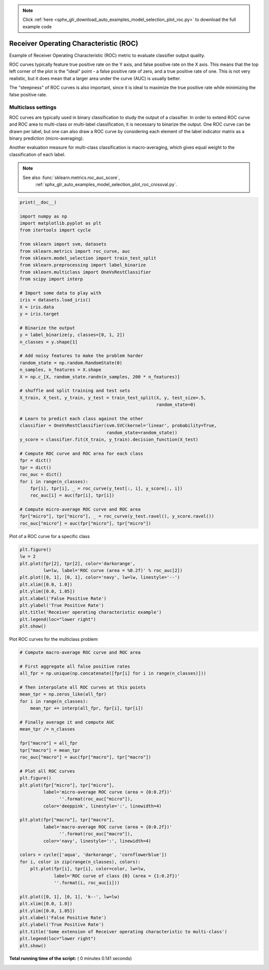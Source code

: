 .. note::
    :class: sphx-glr-download-link-note

    Click :ref:`here <sphx_glr_download_auto_examples_model_selection_plot_roc.py>` to download the full example code
.. rst-class:: sphx-glr-example-title

.. _sphx_glr_auto_examples_model_selection_plot_roc.py:


=======================================
Receiver Operating Characteristic (ROC)
=======================================

Example of Receiver Operating Characteristic (ROC) metric to evaluate
classifier output quality.

ROC curves typically feature true positive rate on the Y axis, and false
positive rate on the X axis. This means that the top left corner of the plot is
the "ideal" point - a false positive rate of zero, and a true positive rate of
one. This is not very realistic, but it does mean that a larger area under the
curve (AUC) is usually better.

The "steepness" of ROC curves is also important, since it is ideal to maximize
the true positive rate while minimizing the false positive rate.

Multiclass settings
-------------------

ROC curves are typically used in binary classification to study the output of
a classifier. In order to extend ROC curve and ROC area to multi-class
or multi-label classification, it is necessary to binarize the output. One ROC
curve can be drawn per label, but one can also draw a ROC curve by considering
each element of the label indicator matrix as a binary prediction
(micro-averaging).

Another evaluation measure for multi-class classification is
macro-averaging, which gives equal weight to the classification of each
label.

.. note::

    See also :func:`sklearn.metrics.roc_auc_score`,
             :ref:`sphx_glr_auto_examples_model_selection_plot_roc_crossval.py`.




.. code-block:: python

    print(__doc__)

    import numpy as np
    import matplotlib.pyplot as plt
    from itertools import cycle

    from sklearn import svm, datasets
    from sklearn.metrics import roc_curve, auc
    from sklearn.model_selection import train_test_split
    from sklearn.preprocessing import label_binarize
    from sklearn.multiclass import OneVsRestClassifier
    from scipy import interp

    # Import some data to play with
    iris = datasets.load_iris()
    X = iris.data
    y = iris.target

    # Binarize the output
    y = label_binarize(y, classes=[0, 1, 2])
    n_classes = y.shape[1]

    # Add noisy features to make the problem harder
    random_state = np.random.RandomState(0)
    n_samples, n_features = X.shape
    X = np.c_[X, random_state.randn(n_samples, 200 * n_features)]

    # shuffle and split training and test sets
    X_train, X_test, y_train, y_test = train_test_split(X, y, test_size=.5,
                                                        random_state=0)

    # Learn to predict each class against the other
    classifier = OneVsRestClassifier(svm.SVC(kernel='linear', probability=True,
                                     random_state=random_state))
    y_score = classifier.fit(X_train, y_train).decision_function(X_test)

    # Compute ROC curve and ROC area for each class
    fpr = dict()
    tpr = dict()
    roc_auc = dict()
    for i in range(n_classes):
        fpr[i], tpr[i], _ = roc_curve(y_test[:, i], y_score[:, i])
        roc_auc[i] = auc(fpr[i], tpr[i])

    # Compute micro-average ROC curve and ROC area
    fpr["micro"], tpr["micro"], _ = roc_curve(y_test.ravel(), y_score.ravel())
    roc_auc["micro"] = auc(fpr["micro"], tpr["micro"])








Plot of a ROC curve for a specific class



.. code-block:: python

    plt.figure()
    lw = 2
    plt.plot(fpr[2], tpr[2], color='darkorange',
             lw=lw, label='ROC curve (area = %0.2f)' % roc_auc[2])
    plt.plot([0, 1], [0, 1], color='navy', lw=lw, linestyle='--')
    plt.xlim([0.0, 1.0])
    plt.ylim([0.0, 1.05])
    plt.xlabel('False Positive Rate')
    plt.ylabel('True Positive Rate')
    plt.title('Receiver operating characteristic example')
    plt.legend(loc="lower right")
    plt.show()





.. image:: /auto_examples/model_selection/images/sphx_glr_plot_roc_001.png
    :class: sphx-glr-single-img




Plot ROC curves for the multiclass problem



.. code-block:: python


    # Compute macro-average ROC curve and ROC area

    # First aggregate all false positive rates
    all_fpr = np.unique(np.concatenate([fpr[i] for i in range(n_classes)]))

    # Then interpolate all ROC curves at this points
    mean_tpr = np.zeros_like(all_fpr)
    for i in range(n_classes):
        mean_tpr += interp(all_fpr, fpr[i], tpr[i])

    # Finally average it and compute AUC
    mean_tpr /= n_classes

    fpr["macro"] = all_fpr
    tpr["macro"] = mean_tpr
    roc_auc["macro"] = auc(fpr["macro"], tpr["macro"])

    # Plot all ROC curves
    plt.figure()
    plt.plot(fpr["micro"], tpr["micro"],
             label='micro-average ROC curve (area = {0:0.2f})'
                   ''.format(roc_auc["micro"]),
             color='deeppink', linestyle=':', linewidth=4)

    plt.plot(fpr["macro"], tpr["macro"],
             label='macro-average ROC curve (area = {0:0.2f})'
                   ''.format(roc_auc["macro"]),
             color='navy', linestyle=':', linewidth=4)

    colors = cycle(['aqua', 'darkorange', 'cornflowerblue'])
    for i, color in zip(range(n_classes), colors):
        plt.plot(fpr[i], tpr[i], color=color, lw=lw,
                 label='ROC curve of class {0} (area = {1:0.2f})'
                 ''.format(i, roc_auc[i]))

    plt.plot([0, 1], [0, 1], 'k--', lw=lw)
    plt.xlim([0.0, 1.0])
    plt.ylim([0.0, 1.05])
    plt.xlabel('False Positive Rate')
    plt.ylabel('True Positive Rate')
    plt.title('Some extension of Receiver operating characteristic to multi-class')
    plt.legend(loc="lower right")
    plt.show()



.. image:: /auto_examples/model_selection/images/sphx_glr_plot_roc_002.png
    :class: sphx-glr-single-img




**Total running time of the script:** ( 0 minutes  0.141 seconds)


.. _sphx_glr_download_auto_examples_model_selection_plot_roc.py:


.. only :: html

 .. container:: sphx-glr-footer
    :class: sphx-glr-footer-example



  .. container:: sphx-glr-download

     :download:`Download Python source code: plot_roc.py <plot_roc.py>`



  .. container:: sphx-glr-download

     :download:`Download Jupyter notebook: plot_roc.ipynb <plot_roc.ipynb>`


.. only:: html

 .. rst-class:: sphx-glr-signature

    `Gallery generated by Sphinx-Gallery <https://sphinx-gallery.readthedocs.io>`_
